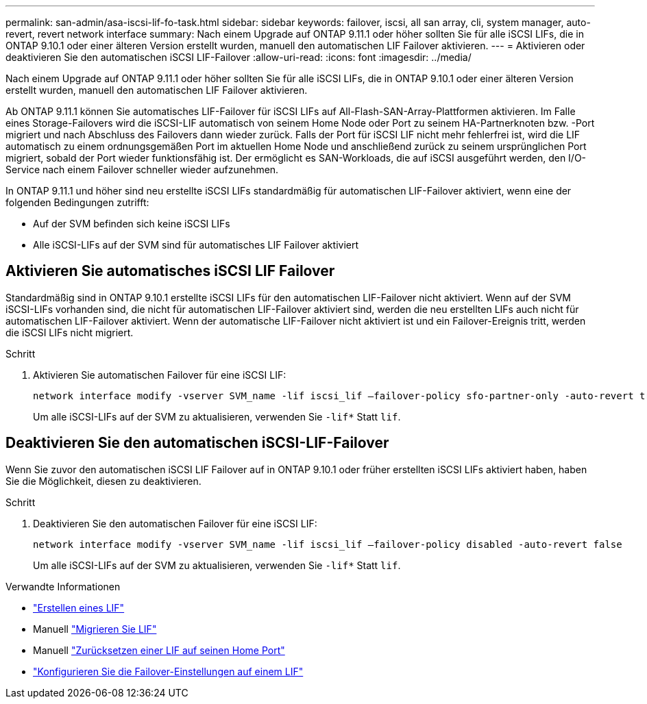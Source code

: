 ---
permalink: san-admin/asa-iscsi-lif-fo-task.html 
sidebar: sidebar 
keywords: failover, iscsi, all san array, cli, system manager, auto-revert, revert network interface 
summary: Nach einem Upgrade auf ONTAP 9.11.1 oder höher sollten Sie für alle iSCSI LIFs, die in ONTAP 9.10.1 oder einer älteren Version erstellt wurden, manuell den automatischen LIF Failover aktivieren. 
---
= Aktivieren oder deaktivieren Sie den automatischen iSCSI LIF-Failover
:allow-uri-read: 
:icons: font
:imagesdir: ../media/


[role="lead"]
Nach einem Upgrade auf ONTAP 9.11.1 oder höher sollten Sie für alle iSCSI LIFs, die in ONTAP 9.10.1 oder einer älteren Version erstellt wurden, manuell den automatischen LIF Failover aktivieren.

Ab ONTAP 9.11.1 können Sie automatisches LIF-Failover für iSCSI LIFs auf All-Flash-SAN-Array-Plattformen aktivieren. Im Falle eines Storage-Failovers wird die iSCSI-LIF automatisch von seinem Home Node oder Port zu seinem HA-Partnerknoten bzw. -Port migriert und nach Abschluss des Failovers dann wieder zurück.  Falls der Port für iSCSI LIF nicht mehr fehlerfrei ist, wird die LIF automatisch zu einem ordnungsgemäßen Port im aktuellen Home Node und anschließend zurück zu seinem ursprünglichen Port migriert, sobald der Port wieder funktionsfähig ist.  Der ermöglicht es SAN-Workloads, die auf iSCSI ausgeführt werden, den I/O-Service nach einem Failover schneller wieder aufzunehmen.

In ONTAP 9.11.1 und höher sind neu erstellte iSCSI LIFs standardmäßig für automatischen LIF-Failover aktiviert, wenn eine der folgenden Bedingungen zutrifft:

* Auf der SVM befinden sich keine iSCSI LIFs
* Alle iSCSI-LIFs auf der SVM sind für automatisches LIF Failover aktiviert




== Aktivieren Sie automatisches iSCSI LIF Failover

Standardmäßig sind in ONTAP 9.10.1 erstellte iSCSI LIFs für den automatischen LIF-Failover nicht aktiviert.  Wenn auf der SVM iSCSI-LIFs vorhanden sind, die nicht für automatischen LIF-Failover aktiviert sind, werden die neu erstellten LIFs auch nicht für automatischen LIF-Failover aktiviert.  Wenn der automatische LIF-Failover nicht aktiviert ist und ein Failover-Ereignis tritt, werden die iSCSI LIFs nicht migriert.

.Schritt
. Aktivieren Sie automatischen Failover für eine iSCSI LIF:
+
[source, cli]
----
network interface modify -vserver SVM_name -lif iscsi_lif –failover-policy sfo-partner-only -auto-revert true
----
+
Um alle iSCSI-LIFs auf der SVM zu aktualisieren, verwenden Sie `-lif*` Statt `lif`.





== Deaktivieren Sie den automatischen iSCSI-LIF-Failover

Wenn Sie zuvor den automatischen iSCSI LIF Failover auf in ONTAP 9.10.1 oder früher erstellten iSCSI LIFs aktiviert haben, haben Sie die Möglichkeit, diesen zu deaktivieren.

.Schritt
. Deaktivieren Sie den automatischen Failover für eine iSCSI LIF:
+
[source, cli]
----
network interface modify -vserver SVM_name -lif iscsi_lif –failover-policy disabled -auto-revert false
----
+
Um alle iSCSI-LIFs auf der SVM zu aktualisieren, verwenden Sie `-lif*` Statt `lif`.



.Verwandte Informationen
* link:../networking/create_a_lif.html["Erstellen eines LIF"]
* Manuell link:../networking/migrate_a_lif.html["Migrieren Sie LIF"]
* Manuell link:../networking/revert_a_lif_to_its_home_port.html["Zurücksetzen einer LIF auf seinen Home Port"]
* link:.../networking/configure_failover_settings_on_a_lif.html["Konfigurieren Sie die Failover-Einstellungen auf einem LIF"]

